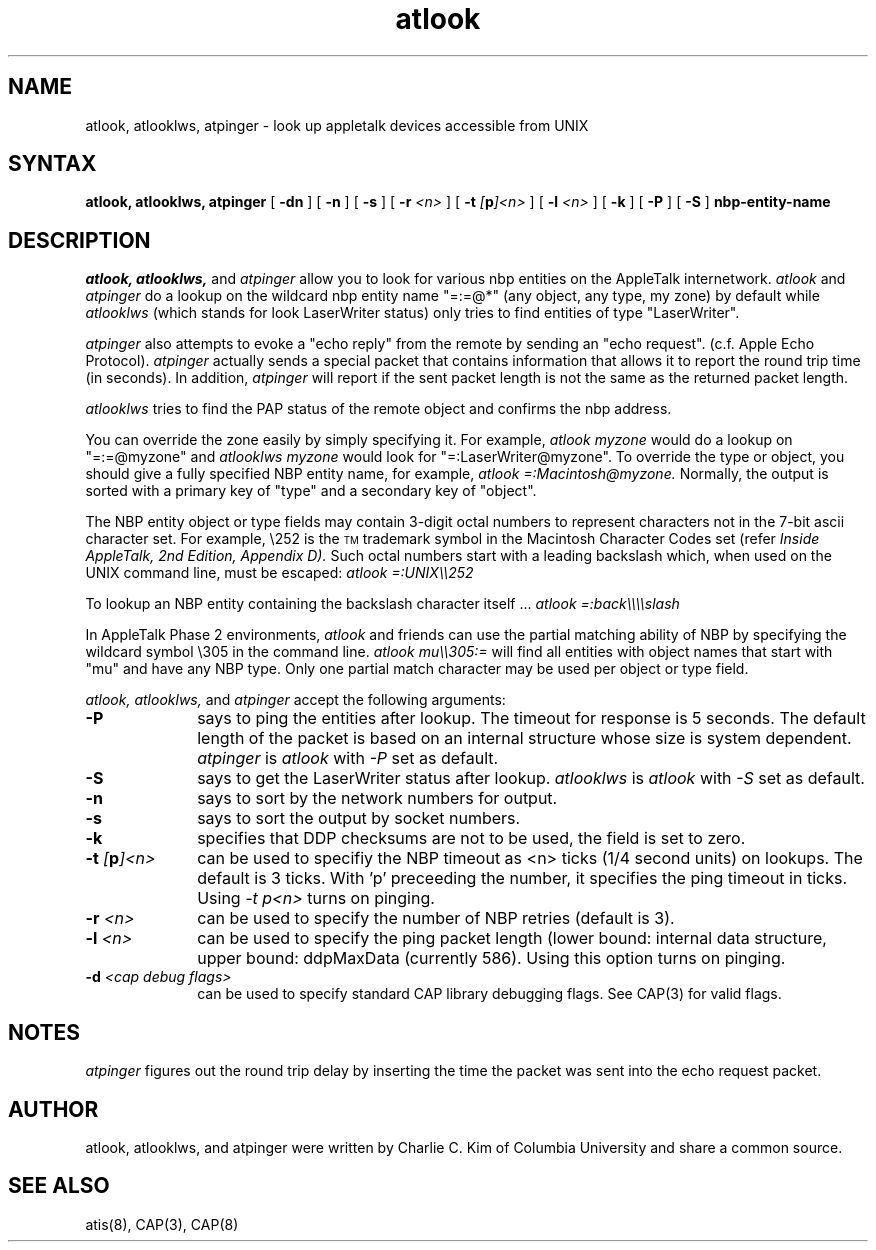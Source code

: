 .TH atlook 1 "20 June 1990" "Columbia University"
.SH NAME
atlook, atlooklws, atpinger \- look up appletalk devices accessible from UNIX
.SH SYNTAX
.B atlook,
.B atlooklws,
.B atpinger
[
.B \-dn
] [
.B \-n 
] [
.B \-s
] [
.BI \-r " <n>"
] [
.BI \-t " [" p ]<n>
] [
.BI \-l " <n>"
] [
.BI \-k
] [
.B \-P
] [
.B \-S
]
.B nbp-entity-name
.SH DESCRIPTION
.I atlook,
.I atlooklws,
and
.I atpinger
allow you to look for various nbp entities on the AppleTalk internetwork.
.I atlook
and
.I atpinger
do a lookup on the wildcard nbp entity name "=:=@*" (any object, any
type, my zone) by default while
.I atlooklws
(which stands for look LaserWriter status)
only tries to find entities 
of type "LaserWriter". 
.PP
.I atpinger
also attempts to evoke a "echo reply" from the remote by sending an
"echo request".  (c.f. Apple Echo Protocol).
.I atpinger
actually sends a special packet that contains information that allows
it to report the round trip time (in seconds).  In addition,
.I atpinger
will report if the sent packet length is not the same as the returned
packet length.
.PP
.I atlooklws
tries to find the PAP status of the remote object and confirms
the nbp address.
.PP
You can override the zone easily by simply specifying it.
For example,
.I atlook myzone
would do a lookup on "=:=@myzone" and
.I atlooklws myzone
would look for "=:LaserWriter@myzone".
To override
the type or object, you should give a fully specified NBP entity name,
for example,
.I atlook =:Macintosh@myzone.
Normally, the output is sorted with a primary key of "type" and a
secondary key of "object".
.PP
The NBP entity object or type fields may contain 3-digit octal numbers
to represent characters not in the 7-bit ascii character set. For
example, \\252 is the \s-4\v'-0.4m'TM\v'0.4m'\s+4 trademark symbol in
the Macintosh Character Codes set (refer
.I Inside AppleTalk, 2nd Edition, Appendix D).
Such octal numbers
start with a leading backslash which, when used on the UNIX
command line, must be escaped:
.eo
.ul 1
atlook =:UNIX\\252
.ec \
.PP
To lookup an NBP entity containing the backslash character itself ...
.eo
.ul 1
atlook =:back\\\\slash
.ec \
.PP
In AppleTalk Phase 2 environments,
.I atlook
and friends can use the partial matching
ability of NBP by specifying the wildcard symbol \\305 in the command line.
.eo
.ul 1
atlook mu\\305:=
.ec \
will find all entities with object names that start with "mu" and have
any NBP type.
Only one partial match character may be used per object or type field.
.PP
.I atlook,
.I atlooklws,
and
.I atpinger
accept the following arguments:
.TP 10
.B \-P
says to ping the entities after lookup.  The timeout for response is 5
seconds.  The default length of the packet is based on an internal
structure whose size is system dependent.
.I atpinger
is
.I atlook
with
.I \-P
set as default.
.TP 10
.B \-S
says to get the LaserWriter status after lookup.
.I atlooklws
is
.I atlook
with
.I \-S
set as default.
.TP 10
.B \-n
says to sort by the network numbers for output.
.TP 10
.B \-s
says to sort the output by socket numbers.
.TP 10
.B \-k
specifies that DDP checksums are not to be used, the field is set to zero.
.TP 10
.BI \-t " [" p ]<n>
can be used to specifiy the NBP timeout as <n> ticks (1/4 second units) on
lookups.  The default is 
3 ticks.  With 'p' preceeding the number, it specifies the
ping timeout in ticks.  Using
.I \-t p<n>
turns on pinging.
.TP 10
.BI \-r " <n>"
can be used to specify the number of NBP retries (default is 3).
.TP 10
.BI \-l " <n>"
can be used to specify the ping packet length (lower bound: internal
data structure, upper bound: ddpMaxData (currently 586).  Using this
option turns on pinging.
.TP 10
.BI \-d " <cap debug flags>"
can be used to specify standard CAP library debugging flags.  See
CAP(3) for valid flags.
.SH NOTES
.I atpinger
figures out the round trip delay by inserting the time the packet was
sent into the echo request packet.
.SH AUTHOR
atlook, atlooklws, and atpinger were written by Charlie C. Kim of Columbia
University and share a common source.
.SH "SEE ALSO"
atis(8), CAP(3), CAP(8)

